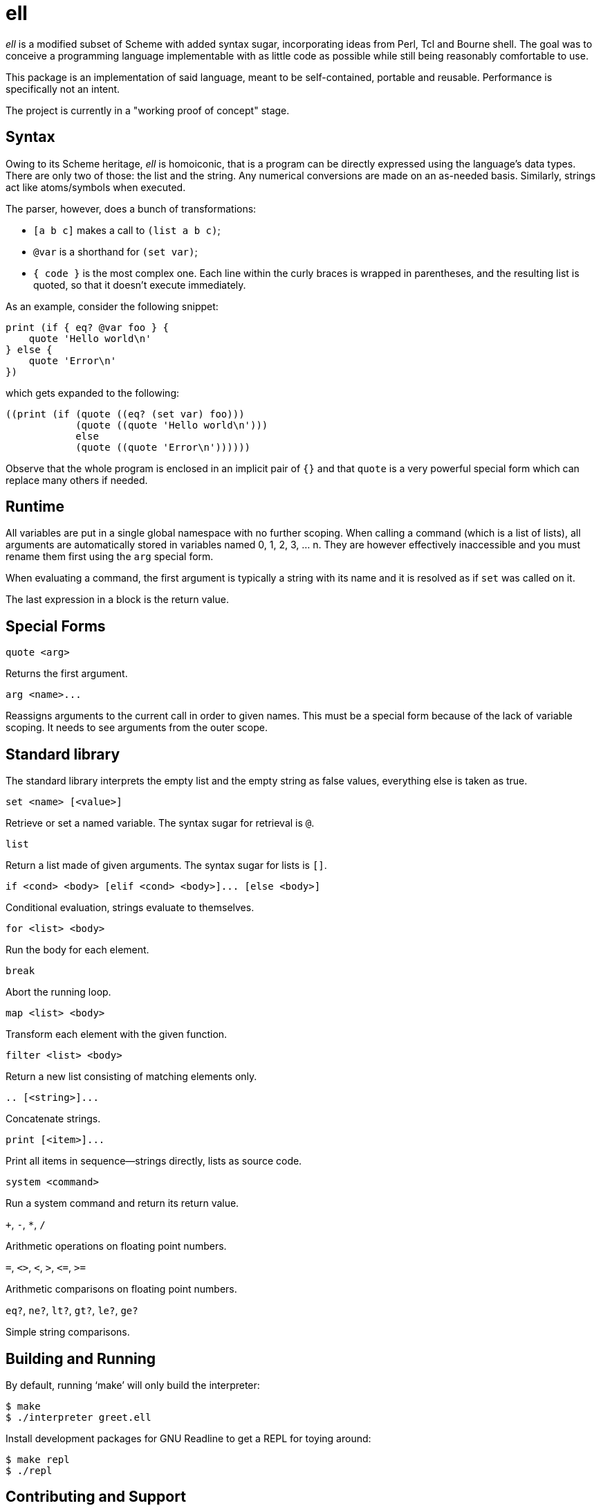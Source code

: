 ell
===
:compact-option:

'ell' is a modified subset of Scheme with added syntax sugar, incorporating
ideas from Perl, Tcl and Bourne shell.  The goal was to conceive a programming
language implementable with as little code as possible while still being
reasonably comfortable to use.

This package is an implementation of said language, meant to be self-contained,
portable and reusable.  Performance is specifically not an intent.

The project is currently in a "working proof of concept" stage.

Syntax
------
Owing to its Scheme heritage, 'ell' is homoiconic, that is a program can be
directly expressed using the language's data types.  There are only two of
those: the list and the string.  Any numerical conversions are made on an
as-needed basis.  Similarly, strings act like atoms/symbols when executed.

The parser, however, does a bunch of transformations:

 * `[a b c]` makes a call to `(list a b c)`;
 * `@var` is a shorthand for `(set var)`;
 * `{ code }` is the most complex one.  Each line within the curly braces is
   wrapped in parentheses, and the resulting list is quoted, so that it doesn't
   execute immediately.

As an example, consider the following snippet:

 print (if { eq? @var foo } {
     quote 'Hello world\n'
 } else {
     quote 'Error\n'
 })

which gets expanded to the following:

 ((print (if (quote ((eq? (set var) foo)))
             (quote ((quote 'Hello world\n')))
             else
             (quote ((quote 'Error\n'))))))

Observe that the whole program is enclosed in an implicit pair of `{}` and that
`quote` is a very powerful special form which can replace many others if needed.

Runtime
-------
All variables are put in a single global namespace with no further scoping.
When calling a command (which is a list of lists), all arguments are
automatically stored in variables named 0, 1, 2, 3, ... n.  They are however
effectively inaccessible and you must rename them first using the `arg` special
form.

When evaluating a command, the first argument is typically a string with its
name and it is resolved as if `set` was called on it.

The last expression in a block is the return value.

Special Forms
-------------
`quote <arg>`

Returns the first argument.

`arg <name>...`

Reassigns arguments to the current call in order to given names.  This must be a
special form because of the lack of variable scoping.  It needs to see arguments
from the outer scope.

Standard library
----------------
The standard library interprets the empty list and the empty string as false
values, everything else is taken as true.

`set <name> [<value>]`

Retrieve or set a named variable.  The syntax sugar for retrieval is `@`.

`list`

Return a list made of given arguments.  The syntax sugar for lists is `[]`.

`if <cond> <body> [elif <cond> <body>]... [else <body>]`

Conditional evaluation, strings evaluate to themselves.

`for <list> <body>`

Run the body for each element.

`break`

Abort the running loop.

`map <list> <body>`

Transform each element with the given function.

`filter <list> <body>`

Return a new list consisting of matching elements only.

`.. [<string>]...`

Concatenate strings.

`print [<item>]...`

Print all items in sequence--strings directly, lists as source code.

`system <command>`

Run a system command and return its return value.

`+`, `-`, `*`, `/`

Arithmetic operations on floating point numbers.

`=`, `<>`, `<`, `>`, `<=`, `>=`

Arithmetic comparisons on floating point numbers.

`eq?`, `ne?`, `lt?`, `gt?`, `le?`, `ge?`

Simple string comparisons.

Building and Running
--------------------
By default, running `make' will only build the interpreter:

 $ make
 $ ./interpreter greet.ell

Install development packages for GNU Readline to get a REPL for toying around:

 $ make repl
 $ ./repl

Contributing and Support
------------------------
Use this project's GitHub to report any bugs, request features, or submit pull
requests.  If you want to discuss this project, or maybe just hang out with
the developer, feel free to join me at irc://irc.janouch.name, channel #dev.

Bitcoin donations: 12r5uEWEgcHC46xd64tt3hHt9EUvYYDHe9

License
-------
'ell' is written by Přemysl Janouch <p.janouch@gmail.com>.

You may use the software under the terms of the ISC license, the text of which
is included within the package, or, at your option, you may relicense the work
under the MIT or the Modified BSD License, as listed at the following site:

http://www.gnu.org/licenses/license-list.html
